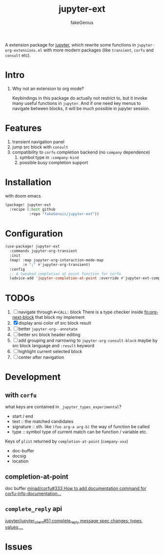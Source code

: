# -*- eval: (auto-fill-mode 1); -*-
#+TITLE: jupyter-ext
#+AUTHOR: fakeGenius
#+DESCRIPTION: More extensions for emacs jupyter package
#+created: April 01, 2024

A extension package for [[https://github.com/emacs-jupyter/jupyter][jupyter]], which rewrite some functions in
=jupyter-org-extensions.el= with more modern packages (like =transient=, =corfu=
and =consult= etc).

* Intro
1. Why not an extension to org mode?

   Keybindings in this package do actually not restrict to, but it invoke many
   useful functions in =jupyter=. And if one need key menus to navigate between
   blocks, it will be much possible in jupyter session.

* Features
1. transient navigation panel
2. jump src block with =consult=
3. compatibility to =corfu= completion backend (no =company= dependence)
   1) symbol type in =:company-kind=
   2) possible busy completion support

* Installation
with doom emacs
#+begin_src emacs-lisp :tangle $DOOMDIR/packages.el
(package! jupyter-ext
  :recipe (:host github
           :repo "fakeGenuis/jupyter-ext"))
#+end_src

* Configuration
#+begin_src emacs-lisp
(use-package! jupyter-ext
  :commands jupyter-org-transient
  :init
  (map! :map jupyter-org-interaction-mode-map
        :n ";" #'jupyter-org-transient)
  :config
  ;; A tweaked completion at point function for corfu
  (advice-add 'jupyter-completion-at-point :override #'jupyter-ext-completion-at-point))
#+end_src

* TODOs
1. [ ] navigate through ~#+CALL:~ block
   There is a type checker inside [[fn:org-next-block]] that block my implement
2. [X] display ansi color of src block result
3. [ ] better =jupyter-org--annotate=
4. [ ] better src block header editing
5. [ ] add grouping and narrowing to =jupyter-org-consult-block=
   maybe by src block language and ~:result~ keyword
6. [ ] highlight current selected block
7. [ ] center after navigation

* Development
** with =corfu=
what keys are contained in =_jupyter_types_experimental=?
- start / end
- text :: the matched candidates
- signature :: sth. like =(foo arg-a arg-b)=
  the way of function be called
- type :: symbol type of current match
  can be function / variable etc.

Keys of =plist= returned by =completion-at-point= (=company-xxx=)
- doc-buffer
- docsig
- location

** completion-at-point
doc buffer
[[https://github.com/minad/corfu/issues/333][minad/corfu#333 How to add documentation command for corfu-info-documentation...]]

** =complete_reply= api
[[https://github.com/jupyter/jupyter_client/issues/51][jupyter/jupyter_client#51 complete_reply message spec changes: types, values,...]]

* Issues
